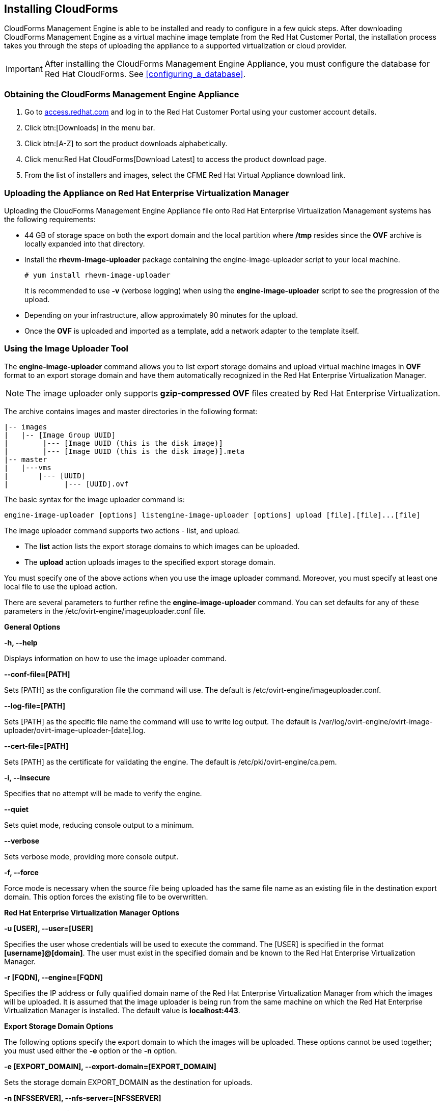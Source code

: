 [[installing-cloudforms]]
== Installing CloudForms

CloudForms Management Engine is able to be installed and ready to configure in a few quick steps. After downloading CloudForms Management Engine as a virtual machine image template from the Red Hat Customer Portal, the installation process takes you through the steps of uploading the appliance to a supported virtualization or cloud provider.

[IMPORTANT]
=======
After installing the CloudForms Management Engine Appliance, you must configure the database for Red Hat CloudForms. See xref:configuring_a_database[].
=======

=== Obtaining the CloudForms Management Engine Appliance

. Go to link:https://access.redhat.com[access.redhat.com] and log in to the Red Hat Customer Portal using your customer account details.
. Click btn:[Downloads] in the menu bar.
. Click btn:[A-Z] to sort the product downloads alphabetically.
. Click menu:Red Hat CloudForms[Download Latest] to access the product download page.
. From the list of installers and images, select the +CFME Red Hat Virtual Appliance+ download link.

=== Uploading the Appliance on Red Hat Enterprise Virtualization Manager

Uploading the CloudForms Management Engine Appliance file onto Red Hat Enterprise Virtualization Management systems has the following requirements:

* 44 GB of storage space on both the export domain and the local partition where **/tmp** resides since the **OVF** archive is locally expanded into that directory.
* Install the **rhevm-image-uploader** package containing the engine-image-uploader script to your local machine.
+
----
# yum install rhevm-image-uploader
----
+
It is recommended to use **-v** (verbose logging) when using the **engine-image-uploader** script to see the progression of the upload.
* Depending on your infrastructure, allow approximately 90 minutes for the upload.
* Once the **OVF** is uploaded and imported as a template, add a network adapter to the template itself.

=== Using the Image Uploader Tool

The **engine-image-uploader** command allows you to list export storage domains and upload virtual machine images in **OVF** format to an export storage domain and have them automatically recognized in the Red Hat Enterprise Virtualization Manager.

[NOTE]
======
The image uploader only supports **gzip-compressed OVF** files created by Red Hat Enterprise Virtualization.
======

The archive contains images and master directories in the following format:

----
|-- images
|   |-- [Image Group UUID]
|        |--- [Image UUID (this is the disk image)]
|        |--- [Image UUID (this is the disk image)].meta
|-- master
|   |---vms
|       |--- [UUID]
|             |--- [UUID].ovf
----

The basic syntax for the image uploader command is:

----
engine-image-uploader [options] listengine-image-uploader [options] upload [file].[file]...[file]
----

The image uploader command supports two actions - +list+, and +upload+.

* The **list** action lists the export storage domains to which images can be uploaded.
* The **upload** action uploads images to the specified export storage domain.

You must specify one of the above actions when you use the image uploader command. Moreover, you must specify at least one local file to use the upload action.

There are several parameters to further refine the **engine-image-uploader** command. You can set defaults for any of these parameters in the +/etc/ovirt-engine/imageuploader.conf+ file.

*General Options*

**-h, --help**

Displays information on how to use the image uploader command.

**--conf-file=[PATH]**

Sets +[PATH]+ as the configuration file the command will use. The default is +/etc/ovirt-engine/imageuploader.conf+.

**--log-file=[PATH]**

Sets +[PATH]+ as the specific file name the command will use to write log output. The default is +/var/log/ovirt-engine/ovirt-image-uploader/ovirt-image-uploader-[date].log+.

**--cert-file=[PATH]**

Sets +[PATH]+ as the certificate for validating the engine. The default is +/etc/pki/ovirt-engine/ca.pem+.

**-i, --insecure**

Specifies that no attempt will be made to verify the engine.

**--quiet**

Sets quiet mode, reducing console output to a minimum.

**--verbose**

Sets verbose mode, providing more console output.

**-f, --force**

Force mode is necessary when the source file being uploaded has the same file name as an existing file in the destination export domain. This option forces the existing file to be overwritten.

*Red Hat Enterprise Virtualization Manager Options*

**-u [USER], --user=[USER]**

Specifies the user whose credentials will be used to execute the command. The +[USER]+ is specified in the format **[username]@[domain]**. The user must exist in the specified domain and be known to the Red Hat Enterprise Virtualization Manager.

**-r [FQDN], --engine=[FQDN]**

Specifies the IP address or fully qualified domain name of the Red Hat Enterprise Virtualization Manager from which the images will be uploaded. It is assumed that the image uploader is being run from the same machine on which the Red Hat Enterprise Virtualization Manager is installed. The default value is **localhost:443**.

*Export Storage Domain Options*

The following options specify the export domain to which the images will be uploaded. These options cannot be used together; you must used either the **-e** option or the **-n** option.

**-e [EXPORT_DOMAIN], --export-domain=[EXPORT_DOMAIN]**

Sets the storage domain +EXPORT_DOMAIN+ as the destination for uploads.

**-n [NFSSERVER], --nfs-server=[NFSSERVER]**

Sets the NFS path +[NFSSERVER]+ as the destination for uploads.

*Import Options*

The following options allow you to customize which attributes of the images being uploaded are included when the image is uploaded to the export domain.

**-i, --ovf-id**

Specifies that the UUID of the image will not be updated. By default, the command generates a new UUID for images that are uploaded. This ensures there is no conflict between the id of the image being uploaded and the images already in the environment.

**-d, --disk-instance-id**

Specifies that the instance ID for each disk in the image will not be renamed. By default, the command generates new UUIDs for disks in images that are uploaded. This ensures there are no conflicts between the disks on the image being uploaded and the disks already in the environment.

**-m, --mac-address**

Specifies that network components in the image will not be removed from the image. By default, the command removes network interface cards from image being uploaded to prevent conflicts with network cards on other virtual machines already in the environment. If you do not use this option, you can use the Administration Portal to add network interface cards to newly imported images and the Manager will ensure there are no MAC address conflicts.

**-N [NEW_IMAGE_NAME], --name=[NEW_IMAGE_NAME]**

Specifies a new name for the image being uploaded.

==== Uploading the Appliance with the Image Uploader

The following procedure uploads the CloudForms Management Engine Appliance using the Image Uploader tool.

. Change to the directory containing the CloudForms Management Engine Appliance.
. Run the following command:
+
----
# engine-image-uploader -N     newimagename     -e     myexportdomain     -v -m upload cfme-rhevm-5.3-15.x86_64.rhevm.ova
----
+
Substitute +newimagename+ with your chosen name for the image, and substitute +myexportdomain+ with your chosen Export storage domain.
. Enter the password of the default administrative user for your Red Hat Enterprise Virtualization Manager when prompted.
+
----
Please provide the REST API password for the admin@internal oVirt Engine user (CTRL+D to abort): **********
----
+

[IMPORTANT]
======
Ensure your Red Hat Enterprise Virtualization Manager has administrator access to the chosen Export storage domain.
======

It takes approximately 90 minutes to upload the CloudForms Management Engine Appliance file to the Red Hat Enterprise Virtualization Manager.


=== Uploading the Appliance Manually

The following procedure provides manual upload instructions if the Image Uploader tool is not available or fails to upload.

. Log into a host in your Red Hat Enterprise Virtualization with a mount to the Export storage domain.
. Change to the Export storage domain's directory.
. Copy the CloudForms Management Engine Appliance OVF archive to this directory.
. Extract the OVF file using the tar command:
+
----
$ tar xvf cfme-rhevm-5.3-15.x86_64.rhevm.ova  
----
+
. Set the following permissions:
+
----
chown -R 36:36 images/
chown -R 36:36 master/  
----
+


=== Running CloudForms Management Engine

After uploading the appliance to the export storage domain, import it as
a template and create a virtual machine. Use the following procedure as a
guide.


. Import the appliance image from the export storage domain as a template in a Red Hat Enterprise Virtualization data storage domain. Use the +newimagename+ you specified when you uploaded the image to find the image to import as a template. Once the import is complete, check the template for a network interface (NIC). If the template does not include one, create a NIC for it.
. Create a new virtual machine using the CloudForms Management Engine Appliance template as a basis. See the Red Hat Enterprise Virtualization Administrator Guide for instructions.
. Add a database disk if you are hosting the database on the same machine as the appliance.
. Start the newly created CloudForms Management Engine Appliance virtual machine.

Your Red Hat Enterprise Virtualization environment now contains a running CloudForms Management Engine Appliance.
